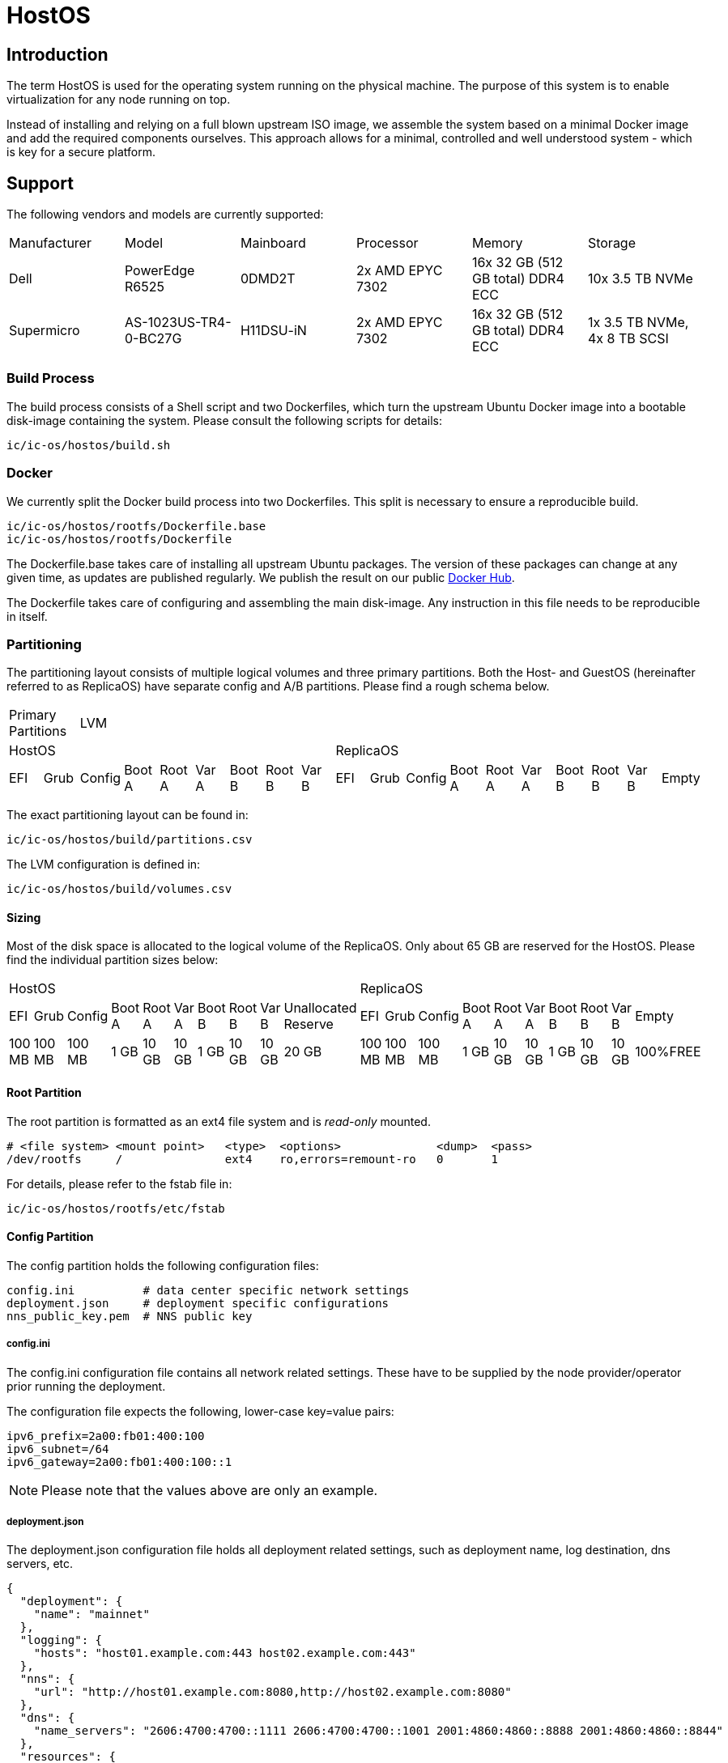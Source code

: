 = HostOS

== Introduction

The term HostOS is used for the operating system running on the physical machine. The purpose of this system is to enable virtualization for any node running on top.

Instead of installing and relying on a full blown upstream ISO image, we assemble the system based on a minimal Docker image and add the required components ourselves. This approach allows for a minimal, controlled and well understood system - which is key for a secure platform.

== Support

The following vendors and models are currently supported:

|====
|Manufacturer|Model                |Mainboard|Processor       |Memory                           |Storage
|Dell        |PowerEdge R6525      |0DMD2T   |2x AMD EPYC 7302|16x 32 GB (512 GB total) DDR4 ECC|10x 3.5 TB NVMe
|Supermicro  |AS-1023US-TR4-0-BC27G|H11DSU-iN|2x AMD EPYC 7302|16x 32 GB (512 GB total) DDR4 ECC|1x 3.5 TB NVMe, 4x 8 TB SCSI
|====

=== Build Process

The build process consists of a Shell script and two Dockerfiles, which turn the upstream Ubuntu Docker image into a bootable disk-image containing the system. Please consult the following scripts for details:

  ic/ic-os/hostos/build.sh

=== Docker

We currently split the Docker build process into two Dockerfiles. This split is necessary to ensure a reproducible build.

  ic/ic-os/hostos/rootfs/Dockerfile.base
  ic/ic-os/hostos/rootfs/Dockerfile

The +Dockerfile.base+ takes care of installing all upstream Ubuntu packages. The version of these packages can change at any given time, as updates are published regularly. We publish the result on our public https://hub.docker.com/u/dfinity[Docker Hub].

The +Dockerfile+ takes care of configuring and assembling the main disk-image. Any instruction in this file needs to be reproducible in itself.

=== Partitioning

The partitioning layout consists of multiple logical volumes and three primary partitions. Both the Host- and GuestOS (hereinafter referred to as ReplicaOS) have separate config and A/B partitions. Please find a rough schema below.

|====
2+^|Primary Partitions 17+^|LVM
9+^|HostOS             10+^| ReplicaOS
|EFI|Grub|Config|Boot A|Root A|Var A|Boot B|Root B|Var B|EFI|Grub|Config|Boot A|Root A|Var A|Boot B|Root B|Var B|Empty
|====

The exact partitioning layout can be found in:

  ic/ic-os/hostos/build/partitions.csv

The LVM configuration is defined in:

  ic/ic-os/hostos/build/volumes.csv

==== Sizing

Most of the disk space is allocated to the logical volume of the ReplicaOS. Only about 65 GB are reserved for the HostOS. Please find the individual partition sizes below:

|====
10+^|HostOS 10+^| ReplicaOS
|EFI|Grub|Config|Boot A|Root A|Var A|Boot B|Root B|Var B|Unallocated Reserve|EFI|Grub|Config|Boot A|Root A|Var A|Boot B|Root B|Var B|Empty
|100 MB|100 MB|100 MB|1 GB|10 GB|10 GB|1 GB|10 GB|10 GB|20 GB|100 MB|100 MB|100 MB|1 GB|10 GB|10 GB|1 GB|10 GB|10 GB|100%FREE
|====

==== Root Partition

The root partition is formatted as an +ext4+ file system and is _read-only_ mounted.

  # <file system> <mount point>   <type>  <options>              <dump>  <pass>
  /dev/rootfs     /               ext4    ro,errors=remount-ro   0       1

For details, please refer to the +fstab+ file in:

  ic/ic-os/hostos/rootfs/etc/fstab

==== Config Partition

The config partition holds the following configuration files:

  config.ini          # data center specific network settings
  deployment.json     # deployment specific configurations
  nns_public_key.pem  # NNS public key

===== config.ini

The +config.ini+ configuration file contains all network related settings. These have to be supplied by the node provider/operator prior running the deployment.

The configuration file expects the following, lower-case key=value pairs:

  ipv6_prefix=2a00:fb01:400:100
  ipv6_subnet=/64
  ipv6_gateway=2a00:fb01:400:100::1

[NOTE]
Please note that the values above are only an example.

===== deployment.json

The +deployment.json+ configuration file holds all deployment related settings, such as deployment name, log destination, dns servers, etc.

  {
    "deployment": {
      "name": "mainnet"
    },
    "logging": {
      "hosts": "host01.example.com:443 host02.example.com:443"
    },
    "nns": {
      "url": "http://host01.example.com:8080,http://host02.example.com:8080"
    },
    "dns": {
      "name_servers": "2606:4700:4700::1111 2606:4700:4700::1001 2001:4860:4860::8888 2001:4860:4860::8844"
    },
    "resources": {
      "memory": "490"
    }
  }

[NOTE]
Please note that the values above are only an example.

===== nns_public_key.pem

The +nns_public_key.pem+ file holds the public key of the NNS. For mainnet it is:

  -----BEGIN PUBLIC KEY-----
  MIGCMB0GDSsGAQQBgtx8BQMBAgEGDCsGAQQBgtx8BQMCAQNhAIFMDm7HH6tYOwi9
  gTc8JVw8NxsuhIY8mKTx4It0I10U+12cDNVG2WhfkToMCyzFNBWDv0tDkuRn25bW
  W5u0y3FxEvhHLg1aTRRQX/10hLASkQkcX4e5iINGP5gJGguqrg==
  -----END PUBLIC KEY-----

=== System Users

In addition to the regular, built-in Ubuntu user accounts, we add the following users:

|====
|Username     |Home Directory     |Default Shell    |Description
|backup       |var/lib/backup     |/bin/bash        |Backup subnet state
|readonly     |/var/lib/readonly  |/bin/bash        |Administrative read-only account for node providers/operators
|admin        |/var/lib/admin     |/bin/bash        |Administrative account for node providers/operators
|journalbeat  |/home/journalbeat  |/usr/sbin/nologin|Journalbeat service account
|node_exporter|/home/node_exporter|/usr/sbin/nologin|node_exporter service account
|====

=== System Configuration

Besides the build instructions in the Docker files (+Dockerfile.base+ and +Dockerfile+), all hard-coded system configurations can be found in the +rootfs/etc+ directory. The full path is:

  ic/ic-os/hostos/rootfs/etc/

=== Network Configuration

In order to simplify the physical cabling of the machine, we utilize Linux's active-backup bonding technique. This operating mode also improves redundancy if more than one 10 gigabit ethernet network interface is hooked up to the switch. A node operator can decide to either just use one or all of the 10GbE network interfaces in the bond. The Linux operating system will take care of handling the uplink and connectivity.

Details can be found in:

  ic/ic-os/hostos/rootfs/opt/ic/bin/generate-network-config.sh

[NOTE]
Please note that this mode does not increase the bandwidth/throughput. Only one link will be active at the same time.

==== Deterministic MAC Address

To have unique but deterministic MAC addresses for our nodes, we came up with the following schema:

- The first 8-bits of the MAC address start with 4a for the IPv4 interface and with 6a for the IPv6 interface.
- The second 8-bits are a consecutive hexadecimal number, starting at 00 and ending at ff. For the HostOS we reserved 00, for the first virtual machine (the ReplicaOS) 01. Any additional virtual machine on the same physical machine gets the next higher hexadecimal number:

  # HostOS
  6a:00:<deterministically-generated>

  # ReplicaOS
  6a:01:<deterministically-generated>

  # BoundaryOS
  6a:02:<deterministically-generated>

  # Next Virtual Machine
  6a:03:<deterministically-generated>

  # SetupOS
  6a:0f:<deterministically-generated>

[NOTE]
Please note that the MAC address is expected to be lower-case and contains colons between the octets.

- The remaining 32-bits are deterministically generated based on the management MAC address (BMC, IPMI, iDRAC…) of the physical machine:

  ipmitool lan print | grep 'MAC Address'

===== Deterministically Generated Part

Additionally, an arbitrary deployment name is added to the MAC address generation to further increase its uniqueness. The deployment name _mainnet_ is reserved for production. Testnets must use other names to avoid any chance of a MAC address collisions in the same data center.

The deployment name is retrieved from the +deployment.json+ configuration file, generated as part of the SetupOS:

  {
    "deployment": {
      "name": "mainnet"
    }
  }

Based on these two inputs we calculate the sha256 checksum. Please note that there isn’t any white space in-between the two values:

  # Example
  sha256sum 3c:ec:ef:6b:37:99mainnet

  # Checksum
  f409d72aa8c98ea40a82ea5a0a437798a67d36e587b2cc49f9dabf2de1cedeeb

The first 32-bit of the sha256 checksum are used as the deterministically generated part of the MAC address.

  # Deterministically Generated Part
  f409d72a

  # HostOS
  6a:00:f4:09:d7:2a

  # ReplicaOS
  6a:01:f4:09:d7:2a

  # BoundaryOS
  6a:02:f4:09:d7:2a

  # Next Virtual Machine
  6a:03:f4:09:d7:2a

  # SetupOS
  6a:0f:f4:09:d7:2a

As every virtual machine ends in the same MAC address, we can derive the IPv6 address of each node on the same physical machine, including the hypervisor itself.
In other words, swapping the prefix of the EUI-64 formatted IPv6 SLAAC address gets you to the IPv6 address of the next node.

==== IPv6 Address

When assigning the corresponding IPv6 address, we follow the IEEE’s 64-bit Extended Unique Identifier (EUI-64) format. In this convention, the interface’s unique 48-bit MAC address is reformatted to match the EUI-64 specifications.

The network part (i.e. +ipv6_prefix+) of the IPv6 address is retrieved from the +config.json+ configuration file. The host part is the EUI-64 formatted address.

=== Hostname

Since every Host- and ReplicaOS is created equal, assigning a human-centric hostname isn’t feasible (pets vs. cattle). Instead, we use the management MAC address as part of the hostname.

==== Transient Setup Hostname

In the initial setup, before replica was able to join the IC, we use the following hostname schema:

  system type - management mac address

For example:

  host-3cecef6b3799
  replica-3cecef6b3799
  boundary-3cecef6b3799

==== Persistent Setup Hostname

Once a node has successfully joined the IC, we add the first 5 characters of the node-id to the end of the hostname. The +orchestrator+ is used to fetch the node’s node-id. The schema is:

  system type - management mac address - node id[1]

For Example:

  host-3cecef6b3799-4wd4u
  replica--3cecef6b3799-4wd4u
  boundary-3cecef6b3799-4wd4u

[1] only the first 5 characters

=== Applications

==== Ubuntu Repositories

The following default Ubuntu repositories are active during the Docker image build process:

|====
|Distribution|Component                                          |URL
|Focal       |focal main restricted                              |http://archive.ubuntu.com/ubuntu/
|Focal       |focal-updates main restricted                      |http://archive.ubuntu.com/ubuntu/
|Focal       |focal universe                                     |http://archive.ubuntu.com/ubuntu/
|Focal       |focal-updates universe                             |http://archive.ubuntu.com/ubuntu/
|Focal       |focal multiverse                                   |http://archive.ubuntu.com/ubuntu/
|Focal       |focal-updates multiverse                           |http://archive.ubuntu.com/ubuntu/
|Focal       |focal-backports main restricted universe multiverse|http://archive.ubuntu.com/ubuntu/
|Focal       |focal-security main restricted                     |http://security.ubuntu.com/ubuntu/
|Focal       |focal-security universe                            |http://security.ubuntu.com/ubuntu/
|Focal       |focal-security multiverse                          |http://security.ubuntu.com/ubuntu/
|====

==== Upstream Ubuntu Packages

|====
|Name                         |Description
|attr                         |utilities for manipulating filesystem extended attributes
|ca-certificates              |Common CA certificates
|checkpolicy                  |SELinux policy compiler
|chrony                       |Versatile implementation of the Network Time Protocol
|curl                         |command line tool for transferring data with URL syntax
|dosfstools                   |utilities for making and checking MS-DOS FAT filesystems
|ethtool                      |display or change Ethernet device settings
|faketime                     |Report faked system time to programs (command-line tool)
|fdisk                        |collection of partitioning utilities
|initramfs-tools              |generic modular initramfs generator (automation)
|ipmitool                     |utility for IPMI control with kernel driver or LAN interface (daemon)
|iproute2                     |networking and traffic control tools
|isc-dhcp-client              |DHCP client for automatically obtaining an IP address
|jq                           |lightweight and flexible command-line JSON processor
|less                         |pager program similar to more
|libarchive-zip-perl          |Perl module for manipulation of ZIP archives
|libvirt-daemon-system        |Libvirt daemon configuration files
|libvirt-dev                  |development files for the libvirt library
|linux-image-generic-hwe-20.04|Generic Linux kernel image
|locales                      |GNU C Library: National Language (locale) data [support]
|lvm2                         |Linux Logical Volume Manager
|mtools                       |Tools for manipulating MSDOS files
|net-tools                    |NET-3 networking toolkit
|nftables                     |Program to control packet filtering rules by Netfilter project
|opensc                       |Smart card utilities with support for PKCS#15 compatible cards
|openssh-server               |secure shell (SSH) server, for secure access from remote machines
|ovmf                         |UEFI firmware for 64-bit x86 virtual machines
|parted                       |disk partition manipulator
|pcsc-tools                   |Some tools to use with smart cards and PC/SC
|pcscd                        |Middleware to access a smart card using PC/SC (daemon side)
|policycoreutils              |SELinux core policy utilities
|python-is-python3            |symlinks /usr/bin/python to python3
|python3-libvirt              |libvirt Python 3 bindings
|python3-requests             |elegant and simple HTTP library for Python3, built for human beings
|rsync                        |fast, versatile, remote (and local) file-copying tool
|selinux-policy-default       |Strict and Targeted variants of the SELinux policy
|selinux-policy-dev           |Headers from the SELinux reference policy for building modules
|selinux-utils                |SELinux utility programs
|semodule-utils               |SELinux core policy utilities (modules utilities)
|sudo                         |Provide limited super user privileges to specific users
|systemd                      |system and service manager
|systemd-journal-remote       |tools for sending and receiving remote journal logs
|systemd-sysv                 |system and service manager - SysV links
|udev                         |/dev/ and hotplug management daemon
|usbutils                     |Linux USB utilities
|xxd                          |tool to make (or reverse) a hex dump
|zstd                         |fast lossless compression algorithm -- CLI tool
|====

==== 3rd Party Software

List of 3rd party software installed from the official source. We strictly install vendor packaged archives, preferably tarballs to have the highest control over the installation.

|====
|Name         |Description                                                                          |URL
|Journalbeat  |A lightweight shipper for forwarding and centralizing log data from systemd journals.|https://artifacts.elastic.co/downloads/beats/journalbeat/
|node_exporter|Service to collect and publish system metrics                                        |https://github.com/prometheus/node_exporter/releases
|QEMU         |Quick Emulator is a hypervisor.                                                      |https://download.qemu.org/
|====

=== Services

In addition to the regular, built-in Ubuntu services, we add or manage the following systemd unit files:

|====
|Name                           |Type   |State  |Upstream|Description
|chrony                         |service|Enabled|Yes     |chrony, an NTP client/server
|deploy-updated-ssh-account-keys|service|Enabled|No      |Manage SSH public keys
|generate-guestos-config        |service|Enabled|No      |Configure virtual machine XML configuration from template
|generate-network-config        |service|Enabled|No      |Configure physical network interfaces, bonds and bridges
|guestos                        |service|Enabled|No      |Start and stop virtual machine
|journalbeat                    |service|Enabled|No      |Logging daemon
|libvirtd                       |service|Enabled|Yes     |Virtualization daemon
|monitor-guestos                |service|Enabled|No      |Monitor virtual machine service
|monitor-guestos                |timer  |Enabled|No      |Monitor virtual machine interval
|nftables                       |service|Enabled|Yes     |nftables firewall
|node_exporter                  |service|Enabled|No      |Prometheus node_exporter daemon
|relabel-machine-id             |service|Enabled|No      |Relabel unique machine ID
|save-machine-id                |service|Enabled|No      |Save unique machine ID
|setup-hostname                 |service|Enabled|No      |Configure hostname
|setup-libvirt                  |service|Enabled|No      |Configure Libvirt
|setup-node_exporter-keys       |service|Enabled|No      |Configure node_exporter daemon
|setup-ssh-account-keys         |service|Enabled|No      |Configure SSH public keys
|setup-ssh-keys                 |service|Enabled|No      |Generate SSH host keys
|systemd-journal-gatewayd       |service|Enabled|No      |Journal Gateway Service
|systemd-networkd-wait-online   |service|Enabled|Yes     |Wait for Network to be Configured
|systemd-networkd               |service|Enabled|Yes     |Network Service
|systemd-resolved               |service|Enabled|Yes     |Network Name Resolution
|vsock-agent                    |service|Enabled|No      |VSOCK agent daemon
|====

=== QEMU / Libvirt

For libvirt, we use the official upstream Ubuntu package +libvirt-daemon-system+. QEMU is being installed and compiled from source.

|====
|Name                |Source                     |URL
libvirt-daemon-system|DEB package; APT repository|http://archive.ubuntu.com/ubuntu/
Focal                |Tarball; Source            |https://www.qemu.org/download/
|====

==== Virtual Machines

All Virtual machines are configured using the libvirt XML format. The configuration template is located in:

  /opt/ic/share/<machine-type>.xml.template

This template is being used to generate the actual XML configuration. The systemd service +generate-guestos-config.service+ executes this step. It is necessary in order to inject the deterministically generated MAC address.

===== CPU Topology

The following CPU topology is defined in the libvirt XML template.

  <vcpu placement='static'>64</vcpu>
  <cpu mode='host-passthrough' migratable='off'>
    <cache mode='passthrough'/>
    <topology sockets='2' cores='16' threads='2'/>
    <feature policy="require" name="topoext"/>
  </cpu>

It makes sure the physical CPU topology is reflected in the virtual machine and the mapping is done accordingly.

=== Firewall

The hard-coded firewall ruleset is rather restrictive. A new disk-image has to be proposed and blessed in order to update the rules.

Please find the raw NFTables ruleset in:

  ic/ic-os/hostos/rootfs/etc/nftables.conf

==== Filter

===== Input

Default INPUT policy is +drop+.

|====
|Version|Protocol|Port / Type            |Source                                 |Description
|IPv4   |ICMP    |destination-unreachable|any                                    |
|IPv4   |ICMP    |source-quench          |any                                    |
|IPv4   |ICMP    |time-exceeded          |any                                    |
|IPv4   |ICMP    |parameter-problem      |any                                    |
|IPv4   |ICMP    |echo-request           |any                                    |
|IPv4   |ICMP    |echo-reply             |any                                    |
|IPv4   |TCP     |22                     |RFC 1918                               |openssh
|IPv4   |UDP     |67                     |RFC 1918                               |DHCP
|IPv6   |ICMP    |destination-unreachable|any                                    |
|IPv6   |ICMP    |packet-too-big         |any                                    |
|IPv6   |ICMP    |time-exceeded          |any                                    |
|IPv6   |ICMP    |parameter-problem      |any                                    |
|IPv6   |ICMP    |echo-request           |any                                    |
|IPv6   |ICMP    |echo-reply             |any                                    |
|IPv6   |ICMP    |nd-router-advert       |any                                    |
|IPv6   |ICMP    |nd-neighbor-solicit    |any                                    |
|IPv6   |ICMP    |nd-neighbor-advert     |any                                    |
|IPv6   |TCP     |22                     |delegated IPv6 subnets from IC registry|openssh
|IPv6   |TCP     |9100                   |delegated IPv6 subnets from IC registry|node_exporter
|IPv6   |TCP     |19531                  |delegated IPv6 subnets from IC registry|systemd-journal-gatewayd
|====

===== Forward

Default FORWARD policy is +drop+.


|====
|Version|Protocol|Port / Type            |Source                                 |Description
|====

===== Output

Default OUTPUT policy is +drop+.

|====
|Version|Protocol|Port / Type            |Destination|Description
|IPv4   |ICMP    |destination-unreachable|any        |
|IPv4   |ICMP    |source-quench          |any        |
|IPv4   |ICMP    |time-exceeded          |any        |
|IPv4   |ICMP    |parameter-problem      |any        |
|IPv4   |ICMP    |echo-request           |any        |
|IPv4   |ICMP    |echo-reply             |any        |
|IPv6   |ICMP    |destination-unreachable|any        |
|IPv6   |ICMP    |packet-too-big         |any        |
|IPv6   |ICMP    |time-exceeded          |any        |
|IPv6   |ICMP    |parameter-problem      |any        |
|IPv6   |ICMP    |echo-request           |any        |
|IPv6   |ICMP    |echo-reply             |any        |
|IPv6   |ICMP    |nd-router-solicit      |any        |
|IPv6   |ICMP    |nd-neighbor-solicit    |any        |
|IPv6   |ICMP    |nd-neighbor-advert     |any        |
|IPv6   |TCP     |53                     |any        |DNS
|IPv6   |UDP     |53                     |any        |DNS
|IPv6   |UDP     |123                    |any        |NTP
|IPv6   |TCP     |80                     |any        |HTTP to download update disk images
|IPv6   |TCP     |443                    |any        |HTTPS to download update disk images
|====

=== SELinux

SELinux is currently in permissive mode. Eventually, every service is confined into its own policy and SELinux running in enforcing mode.

=== VMSockets Interface

Whilst the whole point of virtualization is to securely isolate operating systems and system resources, we need a way to interact with the underlying hypervisor (HostOS) from the virtual machine (ReplicaOS). This is necessary as the HostOS won’t be running replica and therefore isn’t its own node in the NNS or any APP subnet.

To retain the highest isolation between the two operating systems, we limit ourselves to strictly defined function calls. All VSOCK commands are triggered from the GuestOS.

|Name        |Parameters      |Description
|attach-hsm  |                |Attach HSM to ReplicaOS virtual machine
|detach-hsm  |                |Detach HSM from ReplicaOS virtual machine
|_upgrade_   |URL, hash       |Download and apply update disk-image on the HostOS, then trigger a reboot of HostOS
|set-node-id |Node ID         |Sets the node-id on HostOS by storing it to the config partition, and adding it to the end of the hostname
|join-success|                |Notifies the HostOS of a successful network join. The HostOS will use this to notify operators to remove the HSM from the machine

==== set-node-id

After setup, we add the node ID to the hostname of both Host- and ReplicaOS, in order to help with debugging. After a successful join, the orchestrator binary will trigger two processes. First, the join-success VSOCK call will instruct the operator it is safe to remove the HSM from the machine. Next, the orchestrator needs to update the hostname of the Host- and ReplicaOS. For the ReplicaOS, the orchestrator rightfully has very limited permissions. To trigger the update indirectly, the orchestrator touches /tmp/node-id, and triggers a system service. This service fetches the node-id, stores it to the config partition, updates the hostname, and calls the set-node-id VSOCK call. On the HostOS, when this call is received, the node ID is written to the config partition, and the hostname is updated.

==== upgrade

At the very least, the ReplicaOS needs to be able to instruct the HostOS that an HostOS upgrade should happen. The suggestion is to realize this communication also via VSOCK.

One problem is that the ReplicaOS does not know which version the HostOS is currently running. In order to instruct the HostOS to upgrade, we either:
- Have another VSOCK call which allows the ReplicaOS to query the current version and state (upgrading, upgraded, .. ) of the HostOS.
- Or periodically send update requests to the HostOS independent of the hosts version (e.g. just call this endpoint every 5 minutes or so independent of the version of the HostOS).

In addition, we’d like to be able to do staggered upgrades in some later version of the HostOS upgrade. This is to avoid long downtime of subnetworks, as rebooting the HostOS typically takes several minutes and rebooting all hosts at the same time would lead to downtime of the HostOS for the entire duration of the reboot. The staggering could be realized by:
- The HostOS’es themselves (e.g. based on some hashing of the IPv6 address),
- The ReplicaOS holding back upgrade instructions () or
- Or they could be encoded in the NNS proposal triggering the upgrade itself (e.g. via absolute UNIX timestamp at which to upgrade or a relative time offset after the proposal finds its way into the registry; would have one such timestamp per HostOS).

Suggestion:
- Per-subnet entry of HostOS version in registry. Optional list of host IP → relative offset in order to instruct HostOS to wait at least that offset of time before upgrading
- Replica periodically (every 5 mins) sends that entry via VSOCK to HostOS

- system upgrade
- network interfaces (networkctl)
